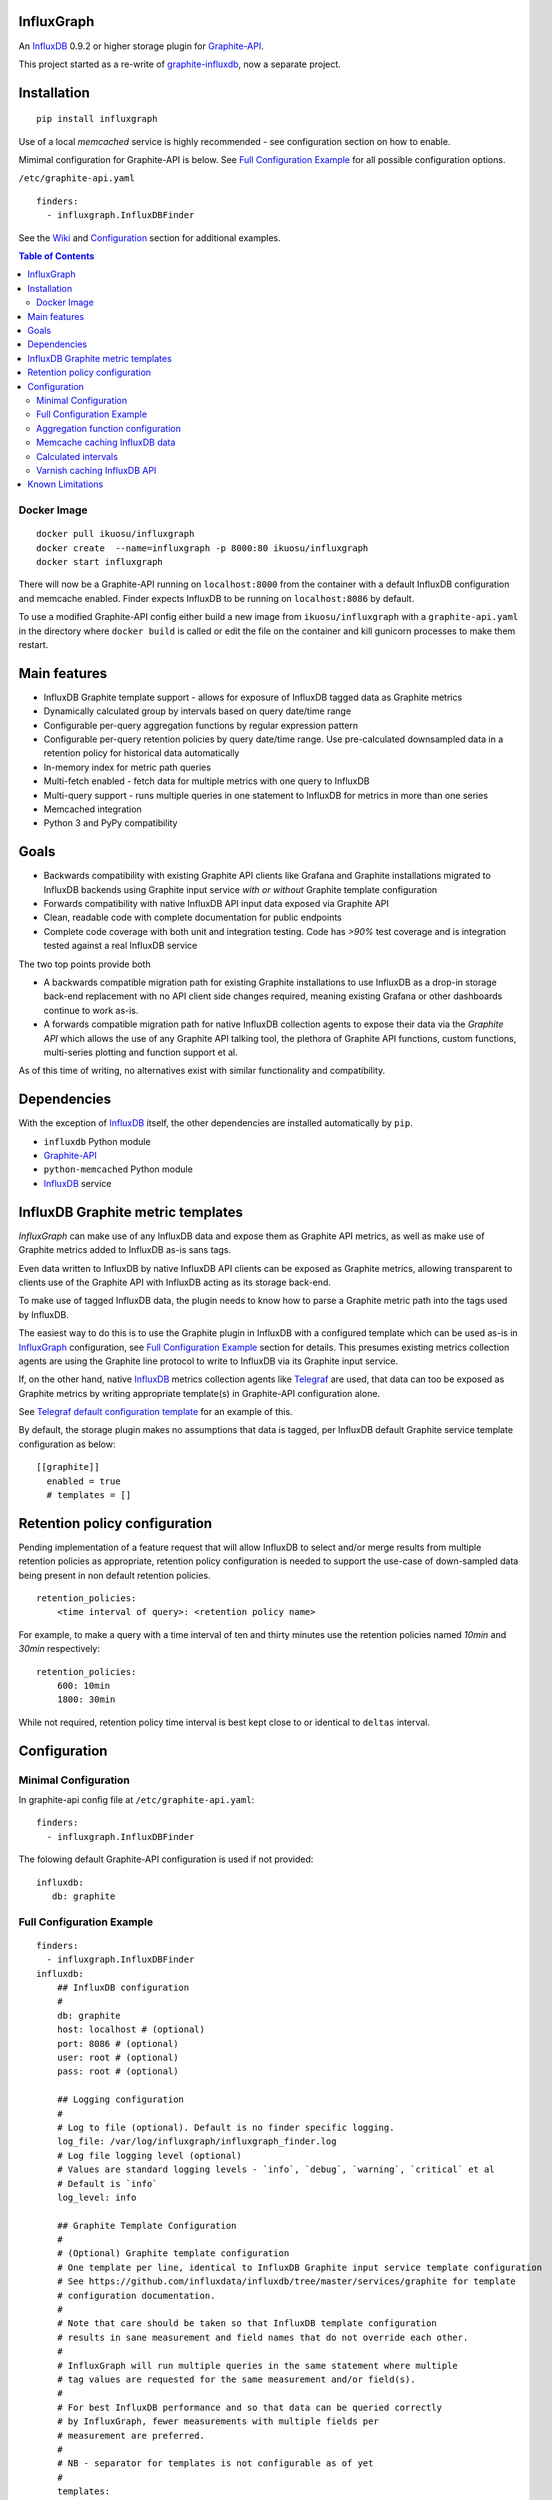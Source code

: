 InfluxGraph
=================

An `InfluxDB`_ 0.9.2 or higher storage plugin for `Graphite-API`_.

.. image:: https://img.shields.io/pypi/v/influxgraph.svg
  :target: https://pypi.python.org/pypi/influxgraph
  :alt: Latest Version
.. image:: https://travis-ci.org/InfluxGraph/influxgraph.svg?branch=master
  :target: https://travis-ci.org/InfluxGraph/influxgraph
  :alt: CI status
.. image:: https://coveralls.io/repos/InfluxGraph/influxgraph/badge.png?branch=master
  :target: https://coveralls.io/r/InfluxGraph/influxgraph?branch=master
  :alt: Coverage
.. image:: https://readthedocs.org/projects/influxgraph/badge/?version=latest
  :target: http://influxgraph.readthedocs.io/en/latest/?badge=latest
  :alt: Documentation Status


This project started as a re-write of `graphite-influxdb <https://github.com/vimeo/graphite-influxdb>`_, now a separate project.


Installation
=============

::

  pip install influxgraph

Use of a local `memcached` service is highly recommended - see configuration section on how to enable.

Mimimal configuration for Graphite-API is below. See `Full Configuration Example`_ for all possible configuration options.

``/etc/graphite-api.yaml``

::

    finders:
      - influxgraph.InfluxDBFinder

See the `Wiki <https://github.com/InfluxGraph/influxgraph/wiki>`_ and `Configuration`_ section for additional examples.

.. contents:: Table of Contents

Docker Image
-------------

::

  docker pull ikuosu/influxgraph
  docker create  --name=influxgraph -p 8000:80 ikuosu/influxgraph
  docker start influxgraph

There will now be a Graphite-API running on ``localhost:8000`` from the container with a default InfluxDB configuration and memcache enabled. Finder expects InfluxDB to be running on ``localhost:8086`` by default.

To use a modified Graphite-API config either build a new image from ``ikuosu/influxgraph`` with a ``graphite-api.yaml`` in the directory where ``docker build`` is called or edit the file on the container and kill gunicorn processes to make them restart.

Main features
==============

* InfluxDB Graphite template support - allows for exposure of InfluxDB tagged data as Graphite metrics
* Dynamically calculated group by intervals based on query date/time range
* Configurable per-query aggregation functions by regular expression pattern
* Configurable per-query retention policies by query date/time range. Use pre-calculated downsampled data in a retention policy for historical data automatically
* In-memory index for metric path queries
* Multi-fetch enabled - fetch data for multiple metrics with one query to InfluxDB
* Multi-query support - runs multiple queries in one statement to InfluxDB for metrics in more than one series
* Memcached integration
* Python 3 and PyPy compatibility

Goals
======

* Backwards compatibility with existing Graphite API clients like Grafana and Graphite installations migrated to InfluxDB backends using Graphite input service *with or without* Graphite template configuration
* Forwards compatibility with native InfluxDB API input data exposed via Graphite API
* Clean, readable code with complete documentation for public endpoints
* Complete code coverage with both unit and integration testing. Code has `>90%` test coverage and is integration tested against a real InfluxDB service

The two top points provide both

- A backwards compatible migration path for existing Graphite installations to use InfluxDB as a drop-in storage back-end replacement with no API client side changes required, meaning existing Grafana or other dashboards continue to work as-is.
- A forwards compatible migration path for native InfluxDB collection agents to expose their data via the *Graphite API* which allows the use of any Graphite API talking tool, the plethora of Graphite API functions, custom functions, multi-series plotting and function support et al.

As of this time of writing, no alternatives exist with similar functionality and compatibility.

Dependencies
=============

With the exception of `InfluxDB`_ itself, the other dependencies are installed automatically by ``pip``.

* ``influxdb`` Python module
* `Graphite-API`_
* ``python-memcached`` Python module
* `InfluxDB`_ service

InfluxDB Graphite metric templates
==================================

`InfluxGraph` can make use of any InfluxDB data and expose them as Graphite API metrics, as well as make use of Graphite metrics added to InfluxDB as-is sans tags.

Even data written to InfluxDB by native InfluxDB API clients can be exposed as Graphite metrics, allowing transparent to clients use of the Graphite API with InfluxDB acting as its storage back-end.

To make use of tagged InfluxDB data, the plugin needs to know how to parse a Graphite metric path into the tags used by InfluxDB.

The easiest way to do this is to use the Graphite plugin in InfluxDB with a configured template which can be used as-is in `InfluxGraph`_ configuration, see `Full Configuration Example`_ section for details. This presumes existing metrics collection agents are using the Graphite line protocol to write to InfluxDB via its Graphite input service.

If, on the other hand, native `InfluxDB`_ metrics collection agents like `Telegraf <https://www.influxdata.com/time-series-platform/telegraf/>`_ are used, that data can too be exposed as Graphite metrics by writing appropriate template(s) in Graphite-API configuration alone.

See `Telegraf default configuration template <https://github.com/InfluxGraph/influxgraph/wiki/Telegraf-default-configuration-template>`_ for an example of this.

By default, the storage plugin makes no assumptions that data is tagged, per InfluxDB default Graphite service template configuration as below::

  [[graphite]]
    enabled = true
    # templates = []


Retention policy configuration
==============================

Pending implementation of a feature request that will allow InfluxDB to select and/or merge results from multiple retention policies as appropriate, retention policy configuration is needed to support the use-case of down-sampled data being present in non default retention policies. ::

  retention_policies:
      <time interval of query>: <retention policy name>

For example, to make a query with a time interval of ten and thirty minutes use the retention policies named `10min` and `30min` respectively::

  retention_policies:
      600: 10min
      1800: 30min

While not required, retention policy time interval is best kept close to or identical to ``deltas`` interval.

Configuration
=======================

Minimal Configuration
----------------------

In graphite-api config file at ``/etc/graphite-api.yaml``::

    finders:
      - influxgraph.InfluxDBFinder

The folowing default Graphite-API configuration is used if not provided::

    influxdb:
       db: graphite


Full Configuration Example
---------------------------

::

    finders:
      - influxgraph.InfluxDBFinder
    influxdb:
        ## InfluxDB configuration
	# 
        db: graphite
        host: localhost # (optional)
        port: 8086 # (optional)
        user: root # (optional)
        pass: root # (optional)

	## Logging configuration
	# 
        # Log to file (optional). Default is no finder specific logging.
        log_file: /var/log/influxgraph/influxgraph_finder.log
        # Log file logging level (optional)
        # Values are standard logging levels - `info`, `debug`, `warning`, `critical` et al
        # Default is `info`
        log_level: info

	## Graphite Template Configuration
	# 
	# (Optional) Graphite template configuration
	# One template per line, identical to InfluxDB Graphite input service template configuration
	# See https://github.com/influxdata/influxdb/tree/master/services/graphite for template
	# configuration documentation.
	# 
	# Note that care should be taken so that InfluxDB template configuration
	# results in sane measurement and field names that do not override each other.
	# 
	# InfluxGraph will run multiple queries in the same statement where multiple
	# tag values are requested for the same measurement and/or field(s).
	# 
	# For best InfluxDB performance and so that data can be queried correctly 
	# by InfluxGraph, fewer measurements with multiple fields per 
	# measurement are preferred.
	# 
	# NB - separator for templates is not configurable as of yet
	# 
	templates:
	  # 
	  # Template format: [filter] <template> [tag1=value1,tag2=value2]
	  # 
	  ##  Filter, template and extra static tags
	  # 
	  # For a metric path `production.my_host.cpu.cpu0.load` the following template will
	  # filter on metrics starting with `production`,
          # use tags `environment`, `host` and `resource` with measurement name `cpu0.load`
	  # and extra static tags `region` and `agent` set to `us-east-1` and
	  # `sensu` respectively
          - production.* environment.host.resource.measurement* region=us-east1,agent=sensu

	  # 
	  ## Template only
	  # The following template does not use filter or extra tags.
          # For a metric path `my_host.cpu.cpu0.load` it will use tags `host` and `resource` 
	  # with measurement name `cpu0.load`
	  - host.resource.measurement*

	  # 
	  ## Template with tags after measurement
	  # For a metric path `load.my_host.cpu` the following template will use tags
	  # `host` and `resource` for measurement `load`
	  - measurement.host.resource

	  #
	  ## Measurements with multiple fields
	  # 
	  # For metric paths `my_host.cpu-0.cpu-idle`, `my_host.cpu-0.cpu-user`,
	  # `my_host.cpu.total.load` et al, the following template will use tag
	  # `host` with measurement names `cpu-0` and `cpu` and fields
	  # `cpu-idle`, `cpu-user`, `total.load` et al
	  # 
	  - host.measurement.field*

	  # NB - A catch-all template of `measurement*` _should only_ be used -
	  # if it is also used in InfluxDB template configuration in addition
	  # to other templates. If it is present by it self, it would have the
	  # same effect as if no templates are configured but will induce
	  # additional overhead for no reason.
	  # 
	  # Metric drop is a No-Op. Eg a template of `..measurement*` is for
	  # the finder equivalent to `measurement*`.
	  # The finder can only see data in the DB so if part of metric name
	  # is dropped and not inserted in DB, the finder will not ever see it
	  # 
	  ## Examples from InfluxDB Graphite service configuration
	  # 
          ## filter + template
	  # - *.app env.service.resource.measurement

	  ## filter + template + extra tag
	  # - stats.* .host.measurement* region=us-west,agent=sensu

	  # filter + template with field key
	  # - stats.* .host.measurement.field*

        ## (Optional) Memcache integration
	# 
        memcache:
          host: localhost
	  # TTL for /metrics/find endpoint only.    
	  # TTL for /render endpoint is dynamic and based on data interval.    
	  # Eg for a 24hr query which would dynamically get a 1min interval, the TTL    
	  # is 1min.    
	  ttl: 900 # (optional)    
	  max_value: 1 # (optional) Memcache (compressed) max value length in MB.    

	## (Optional) Aggregation function configuration
	# 
        aggregation_functions:    
 	  # The below four aggregation functions are the    
	  # defaults used if 'aggregation_functions'    
	  # configuration is not provided.    
	  # They will need to be re-added if configuration is provided
	  \.min$ : min
	  \.max$ : max
	  \.last$ : last
	  \.sum$ : sum
          # (Optional) Time intervals to use for query time ranges
 	  # Key is time range of query, value is time delta of query.
	  # Eg to use a one second query interval for a query spanning
	  # one hour or less use `3600 : 1`
	  # Shown below is the default configuration, change/add/remove
	  # as necessary.
          deltas:
            # 1 hour -> 1s
            # 3600 : 1
            # 1 day -> 30s
            # 86400 : 30
            # 3 days -> 1min
            259200 : 60
            # 7 days -> 5min
            604800 : 300
            # 14 days -> 10min
            1209600 : 600
            # 28 days -> 15min
            2419200 : 900
            # 2 months -> 30min
            4838400 : 1800
            # 4 months -> 1hour
            9676800 : 3600
            # 12 months -> 3hours
            31536000 : 7200
            # 4 years -> 12hours
            126144000 : 43200

	  ## Query Retention Policy configuration
	  # 
 	  # (Optional) Retention policies to use for associated time intervals.
 	  # Key is query time interval in seconds, value the retention policy name a
	  # query with the associated time interval, or above, should use.
	  # 
	  # For best performance, retention policies should closely match time interval
	  # (delta) configuration values. For example, where delta configuration sets
	  # queries 28days and below to use 15min intervals, retention policies would
	  # have configuration to use an appropriate retention policy for queries with
	  # 15min or above intervals.
	  # 
	  # That said, there is no requirement that the settings be the same.
	  # 
	  # Eg to use a retention policy called `30m` policy for intervals
	  # of thirty minutes and above, `10m` for queries with a time
	  # interval between thirty to ten minutes and `default` for intervals
	  # between ten to five minutes:
          retention_policies:
	    1800: 30m
	    600: 10m
	    300: default


Aggregation function configuration
-----------------------------------

The graphite-influxdb finder now supports configurable aggregation functions to use for specific metric path patterns. This is the equivalent of ``storage-aggregation.conf`` in Graphite's ``carbon-cache``.

Default aggregation function used is ``mean``, meaning ``average``.

Graphite-influxdb has pre-defined aggregation configuration matching ``carbon-cache`` defaults, namely ::

  aggregation_functions:
      \.min$ : min
      \.max$ : max
      \.last$ : last
      \.sum$ : sum

Defaults are overridden if ``aggregation_functions`` is configured in ``graphite-api.yaml`` as shown in configuration section.

An error will be printed to stderr if a configured aggregation function is not a known valid InfluxDB aggregation method per `InfluxDB function list <https://influxdb.com/docs/v0.9/query_language/functions.html>`_.

Known InfluxDB aggregation functions are defined at ``influxgraph.constants.INFLUXDB_AGGREGATIONS`` and can be overriden if necessary.

.. note::

   Please note that when querying multiple series InfluxDB allows only *one* aggregation function to be used for all series in the query.

   In other words, client needs to make sure all series in a wildcard query, for example ``my_host.cpu.cpu*`` have the same aggregation function configured.

   ``InfluxGraph`` will use the first aggregation function configured and log a warning message to that effect if a wildcard query resolves to multiple aggregation functions.

Memcache caching InfluxDB data
------------------------------

Memcache can be used to cache InfluxDB data so the `Graphite-API` webapp can avoid querying the DB if it does not have to.

TTL configuration for memcache shown above is only for `/metrics/find` endpoint with `/render` endpoint TTL being set to the data interval used.

For example, for a query spanning 24hrs, a data interval of 1 min is used by default. TTL for memcache is set to 1 min for that data.

For a query spanning 1 month, a 15min interval is used. TTL is also set to 15min for that data.


Calculated intervals
--------------------

A data `group by` interval is automatically calculated depending on the date/time range of the query. This keeps data size tolerable regardless of query date/time range size and speeds up graph generation for large date/time ranges.

Default configuration mirrors what `Grafana`_ uses when talking directly to InfluxDB.

Overriding the automatically calculated interval is supported via the optional ``deltas`` configuration. See `Full Configuration Example`_ section for all supported configuration options.

Users that wish to retrieve all data points regardless of date/time range are advised to query `InfluxDB`_ directly.


Varnish caching InfluxDB API
----------------------------

The following is a sample configuration of `Varnish`_ as an HTTP cache in front of InfluxDB's HTTP API. It uses Varnish's default TTL of 60 sec for all InfluxDB queries.

The intention is for a local (to InfluxDB) Varnish service to cache frequently accessed data and protect the database from multiple identical requests, for example multiple users viewing the same dashboard.

Graphite-API webapp should use Varnish port to connect to InfluxDB on each node.

Unfortunately, given that clients like Grafana POST requests against the Graphite API, which cannot be cached, using Varnish in front of a Graphite-API webapp would have no effect. Multiple requests for the same dashboard/graph will therefore still hit Graphite-API webapp but with Varnish in front of InfluxDB, the more sensitive DB is spared from duplicated queries.

Substitute the default ``8086`` backend port with the InfluxDB API port for your installation if needed  ::

  backend default {
    .host = "127.0.0.1";
    .port = "8086";
  }

  sub vcl_recv {
    unset req.http.cookie;
  }

Graphite API example configuration ::

  finders:
    - influxgraph.InfluxDBFinder
  influxdb:
    db: graphite
    port: <varnish port>

Where ``<varnish_port>`` is Varnish's listening port.

A different HTTP caching service will similarly work just as well.

Known Limitations
==================

- In memory index can use *a lot* of memory in InfluxDB installations with a large number of unique metrics (> 1M). `Pypy <http://pypy.org>`_ is recommended in that case which allows for a much lower memory footprint compared to the CPython intepreter.

The docker container in this document uses PyPy.


.. _Varnish: https://www.varnish-cache.org/
.. _Graphite-API: https://github.com/brutasse/graphite-api
.. _Grafana: https://github.com/grafana/grafana
.. _InfluxDB: https://github.com/influxdb/influxdb


